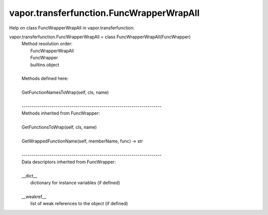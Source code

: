 .. _vapor.transferfunction.FuncWrapperWrapAll:


vapor.transferfunction.FuncWrapperWrapAll
-----------------------------------------


Help on class FuncWrapperWrapAll in vapor.transferfunction:

vapor.transferfunction.FuncWrapperWrapAll = class FuncWrapperWrapAll(FuncWrapper)
 |  Method resolution order:
 |      FuncWrapperWrapAll
 |      FuncWrapper
 |      builtins.object
 |  
 |  Methods defined here:
 |  
 |  GetFunctionNamesToWrap(self, cls, name)
 |  
 |  ----------------------------------------------------------------------
 |  Methods inherited from FuncWrapper:
 |  
 |  GetFunctionsToWrap(self, cls, name)
 |  
 |  GetWrappedFunctionName(self, memberName, func) -> str
 |  
 |  ----------------------------------------------------------------------
 |  Data descriptors inherited from FuncWrapper:
 |  
 |  __dict__
 |      dictionary for instance variables (if defined)
 |  
 |  __weakref__
 |      list of weak references to the object (if defined)

